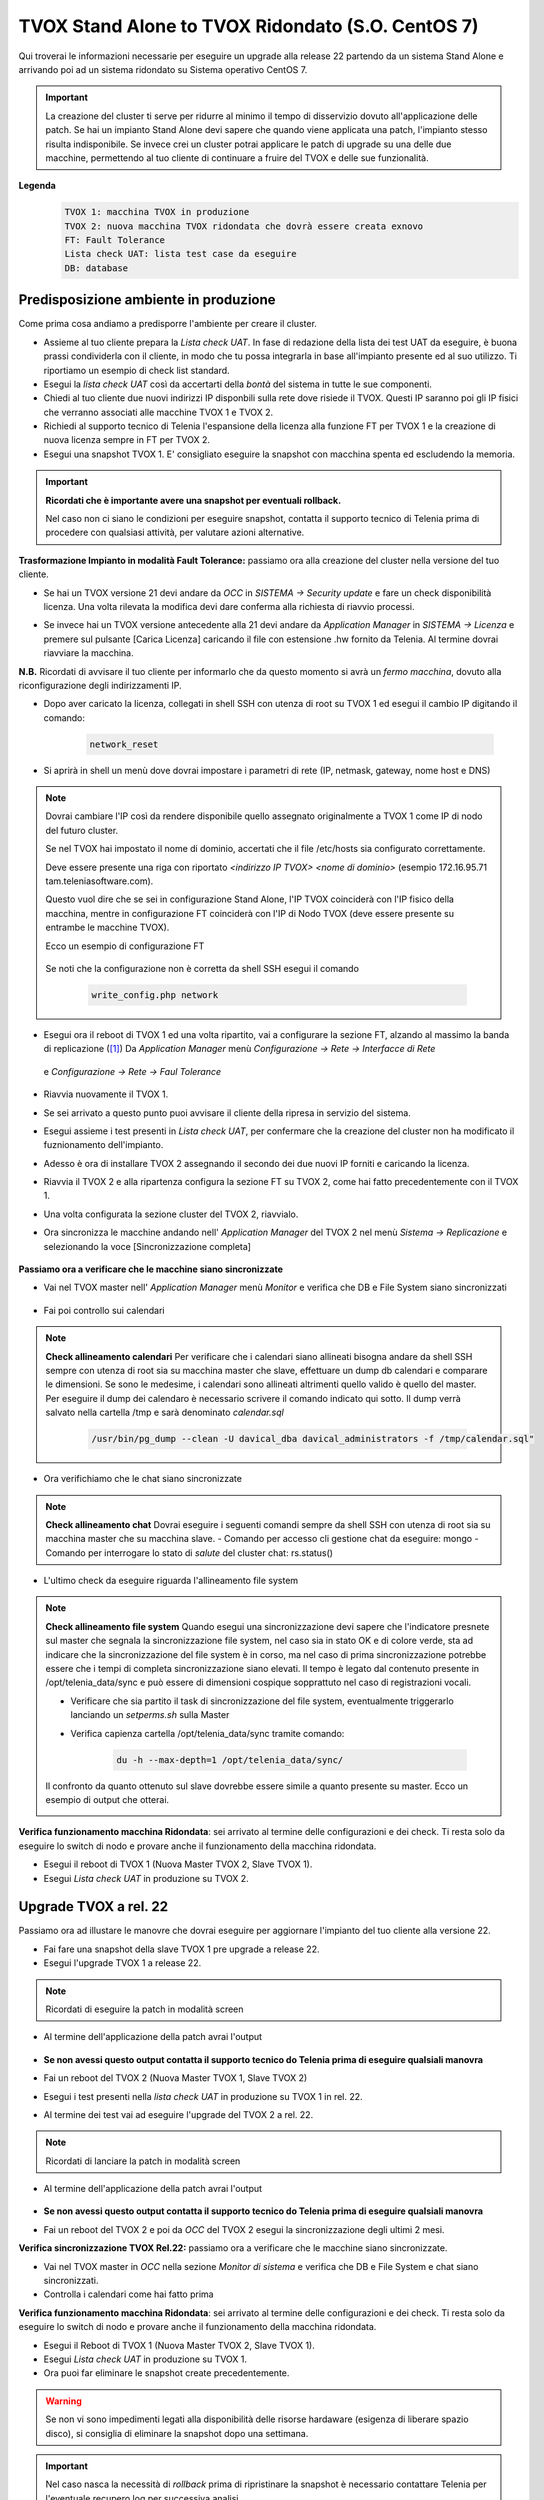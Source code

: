
==================================================
TVOX Stand Alone to TVOX Ridondato (S.O. CentOS 7)
==================================================

.. |tvox21_licenza| image:: ../../../images/TVOX/Upgrade/LicenzaOCC.PNG
.. |tvox10_26_licenza| image:: ../../../images/TVOX/Upgrade/LicenzaManager.PNG
.. |Network_reset01| image:: ../../../images/TVOX/Upgrade/Network_reset01.PNG
.. |Network_reset02| image:: ../../../images/TVOX/Upgrade/Network_reset02.PNG
.. |Network_reset03| image:: ../../../images/TVOX/Upgrade/Network_reset03.PNG 
.. |Network_reset04| image:: ../../../images/TVOX/Upgrade/Network_reset04.PNG
.. |Network_reset05| image:: ../../../images/TVOX/Upgrade/Network_reset05.PNG
.. |Hosts| image:: ../../../images/TVOX/Upgrade/Hosts.PNG
.. |FaultTolerance01| image:: ../../../images/TVOX/Upgrade/FT01.PNG
.. |FaultTolerance02| image:: ../../../images/TVOX/Upgrade/FT02.PNG
.. |SincroFT| image:: ../../../images/TVOX/Upgrade/SincroFT.PNG
.. |SincroMonitor| image:: ../../../images/TVOX/Upgrade/SincroMonitor.PNG
.. |FileSystem| image:: ../../../images/TVOX/Upgrade/FileSystem.PNG
.. |Updater| image:: ../../../images/TVOX/Upgrade/Updater.PNG

Qui troverai le informazioni necessarie per eseguire un upgrade alla release 22 partendo da un sistema Stand Alone e arrivando poi ad un sistema ridondato su Sistema operativo CentOS 7.

.. important:: La creazione del cluster ti serve per ridurre al minimo il tempo di disservizio dovuto all'applicazione delle patch. 
    Se hai un impianto Stand Alone devi sapere che quando viene applicata una patch, l'impianto stesso risulta indisponibile. 
    Se invece crei un cluster potrai applicare le patch di upgrade su una delle due macchine, permettendo al tuo cliente di continuare a fruire del TVOX e delle sue funzionalità.
    
**Legenda**
 .. code-block:: ini

    TVOX 1: macchina TVOX in produzione
    TVOX 2: nuova macchina TVOX ridondata che dovrà essere creata exnovo
    FT: Fault Tolerance
    Lista check UAT: lista test case da eseguire
    DB: database


Predisposizione ambiente in produzione
======================================

Come prima cosa andiamo a predisporre l'ambiente per creare il cluster.

- Assieme al tuo cliente prepara la *Lista check UAT*. In fase di redazione della lista dei test UAT da eseguire, è buona prassi condividerla con il cliente, in modo che tu possa integrarla in base all'impianto presente ed al suo utilizzo. Ti riportiamo un esempio di check list standard.
- Esegui la *lista check UAT* così da accertarti della *bontà* del sistema in tutte le sue componenti. 
- Chiedi al tuo cliente due nuovi indirizzi IP disponbili sulla rete dove risiede il TVOX. Questi IP saranno poi gli IP fisici che verranno associati alle macchine TVOX 1 e TVOX 2.
- Richiedi al supporto tecnico di Telenia l'espansione della licenza alla funzione FT per TVOX 1 e la creazione di nuova licenza sempre in FT per TVOX 2.
- Esegui una snapshot TVOX 1. E\' consigliato eseguire la snapshot con macchina spenta ed escludendo la memoria.

.. important:: **Ricordati che è importante avere una snapshot per eventuali rollback.** 
    
    Nel caso non ci siano le condizioni per eseguire snapshot, contatta il supporto tecnico di Telenia prima di procedere con qualsiasi attività, per valutare azioni alternative. 
    

**Trasformazione Impianto in modalità Fault Tolerance:** passiamo ora alla creazione del cluster nella versione del tuo cliente.

- Se hai un TVOX versione 21 devi andare da *OCC* in *SISTEMA -> Security update* e fare un check disponibilità licenza. Una volta rilevata la modifica devi dare conferma alla richiesta di riavvio processi.
  
|tvox21_licenza|

- Se invece hai un TVOX versione antecedente alla 21 devi andare da *Application Manager* in *SISTEMA -> Licenza* e premere sul pulsante [Carica Licenza] caricando il file con estensione .hw fornito da Telenia. Al termine dovrai riavviare la macchina.

|tvox10_26_licenza| 

**N.B.** Ricordati di avvisare il tuo cliente per informarlo che da questo momento si avrà un *fermo macchina*, dovuto alla riconfigurazione degli indirizzamenti IP.

- Dopo aver caricato la licenza, collegati in shell SSH con utenza di root su TVOX 1 ed esegui il cambio IP digitando il comando:

        .. code-block:: shell

                network_reset
        

- Si aprirà in shell un menù dove dovrai impostare i parametri di rete (IP, netmask, gateway, nome host e DNS)

        |Network_reset01| 


.. note:: Dovrai cambiare l\'IP così da rendere disponibile quello assegnato originalmente a TVOX 1 come IP di nodo del futuro cluster. 
    
    Se nel TVOX hai impostato il nome di dominio, accertati che il file /etc/hosts sia configurato correttamente.
    
    Deve essere presente una riga con riportato *<indirizzo IP TVOX> <nome di dominio>* (esempio 172.16.95.71 tam.teleniasoftware.com). 

    Questo vuol dire che se sei in configurazione Stand Alone, l'IP TVOX coinciderà con l'IP fisico della macchina, mentre in configurazione FT coinciderà con l'IP di Nodo TVOX (deve essere presente su entrambe le macchine TVOX). 
    
    Ecco un esempio di configurazione FT

        |Hosts|

    Se noti che la configurazione non è corretta da shell SSH esegui il comando 
    
        .. code-block:: shell

            write_config.php network



- Esegui ora il reboot di TVOX 1 ed una volta ripartito, vai a configurare la sezione FT, alzando al massimo la banda di replicazione ([1]_)
  Da *Application Manager* menù *Configurazione -> Rete -> Interfacce di Rete* 


     |FaultTolerance01|

  e  *Configurazione -> Rete -> Faul Tolerance* 

     |FaultTolerance02|

- Riavvia nuovamente il TVOX 1.
- Se sei arrivato a questo punto puoi avvisare il cliente della ripresa in servizio del sistema.
- Esegui assieme i test presenti in *Lista check UAT*, per confermare che la creazione del cluster non ha modificato il fuznionamento dell'impianto.
- Adesso è ora di installare TVOX 2 assegnando il secondo dei due nuovi IP forniti e caricando la licenza.  
- Riavvia il TVOX 2 e alla ripartenza configura la sezione FT su TVOX 2, come hai fatto precedentemente con il TVOX 1.
- Una volta configurata la sezione cluster del TVOX 2, riavvialo.
- Ora sincronizza le macchine andando nell' *Application Manager* del TVOX 2 nel menù *Sistema -> Replicazione* e selezionando la voce [Sincronizzazione completa]

    |SincroFT| 



**Passiamo ora a verificare che le macchine siano sincronizzate**

- Vai nel TVOX master nell' *Application Manager* menù *Monitor* e verifica che DB e File System siano sincronizzati

    |SincroMonitor| 

- Fai poi controllo sui calendari 

.. note:: **Check allineamento calendari** 
    Per verificare che i calendari siano allineati bisogna andare da shell SSH sempre con utenza di root sia su macchina master che slave, effettuare un dump db calendari 
    e comparare le dimensioni. Se sono le medesime, i calendari sono allineati altrimenti quello valido è quello del master.
    Per eseguire il dump dei calendaro è necessario scrivere il comando indicato qui sotto. Il dump verrà salvato nella cartella /tmp e sarà denominato *calendar.sql*
    
        .. code-block:: shell

            /usr/bin/pg_dump --clean -U davical_dba davical_administrators -f /tmp/calendar.sql"

    
- Ora verifichiamo che le chat siano sincronizzate

.. note:: **Check allineamento chat** 
    Dovrai eseguire i seguenti comandi sempre da shell SSH con utenza di root sia su macchina master che su macchina slave.
    - Comando per accesso cli gestione chat da eseguire: mongo
    - Comando per interrogare lo stato di *salute* del cluster chat: rs.status()


- L'ultimo check da eseguire riguarda l'allineamento file system 


.. note:: **Check allineamento file system**
    Quando esegui una sincronizzazione devi sapere che l'indicatore presnete sul master che segnala la sincronizzazione file system, nel caso sia in stato OK e di colore verde, sta ad indicare che la sincronizzazione del file system è in corso, 
    ma nel caso di prima sincronizzazione potrebbe essere che i tempi di completa sincronizzazione siano elevati. Il tempo è legato dal contenuto presente in  /opt/telenia_data/sync e può essere di dimensioni cospique sopprattuto nel caso di registrazioni vocali.

    - Verificare che sia partito il task di sincronizzazione del file system, eventualmente triggerarlo lanciando un *setperms.sh* sulla Master
    - Verifica capienza cartella /opt/telenia_data/sync tramite comando: 

        .. code-block:: shell

            du -h --max-depth=1 /opt/telenia_data/sync/

    Il confronto da quanto ottenuto sul slave dovrebbe essere simile a quanto presente su master. 
    Ecco un esempio di output che otterai.

    |FileSystem|


**Verifica funzionamento macchina Ridondata**: sei arrivato al termine delle configurazioni e dei check. Ti resta solo da eseguire lo switch di nodo e provare anche il funzionamento della macchina ridondata.

- Esegui il reboot di TVOX 1 (Nuova Master TVOX 2, Slave TVOX 1).
- Esegui *Lista check UAT* in produzione su TVOX 2.


Upgrade TVOX a rel. 22
=======================

Passiamo ora ad illustare le manovre che dovrai eseguire per aggiornare l'impianto del tuo cliente alla versione 22.

- Fai fare una snapshot della slave TVOX 1 pre upgrade a release 22.
- Esegui l'upgrade TVOX 1 a release 22. 

.. note:: Ricordati di eseguire la patch in modalità screen

- Al termine dell'applicazione della patch avrai l'output

            |Updater|

- **Se non avessi questo output contatta il supporto tecnico do Telenia prima di eseguire qualsiali manovra**
- Fai un reboot del TVOX 2  (Nuova Master TVOX 1, Slave TVOX 2)
- Esegui i test presenti nella *lista check UAT* in produzione su TVOX 1 in rel. 22.
- Al termine dei test vai ad eseguire l'upgrade del TVOX 2 a rel. 22.

.. note:: Ricordati di lanciare la patch in modalità screen

- Al termine dell'applicazione della patch avrai l'output

            |Updater|

- **Se non avessi questo output contatta il supporto tecnico do Telenia prima di eseguire qualsiali manovra**
- Fai un reboot del TVOX 2 e poi da *OCC* del TVOX 2 esegui la sincronizzazione degli ultimi 2 mesi.

 
**Verifica sincronizzazione TVOX Rel.22:** passiamo ora a verificare che le macchine siano sincronizzate.

- Vai nel TVOX master in *OCC* nella sezione *Monitor di sistema* e verifica che DB e File System e chat siano sincronizzati.
- Controlla i calendari come hai fatto prima

**Verifica funzionamento macchina Ridondata**: sei arrivato al termine delle configurazioni e dei check. Ti resta solo da eseguire lo switch di nodo e provare anche il funzionamento della macchina ridondata.

- Esegui il Reboot di TVOX 1 (Nuova Master TVOX 2, Slave TVOX 1).
- Esegui *Lista check UAT* in produzione su TVOX 1.
- Ora puoi far eliminare le snapshot create precedentemente.


.. warning:: Se non vi sono impedimenti legati alla disponibilità delle risorse hardaware (esigenza di liberare spazio disco), si consiglia di eliminare la snapshot dopo una settimana.


.. important:: Nel caso nasca la necessità di *rollback* prima di ripristinare la snapshot è necessario contattare Telenia per l'eventuale recupero log per successiva analisi.
     


.. rubric:: Note

.. [1] Il valore da impostare è da chiedere al cliente in base alle prestazioni di network dell'infrastruttura dove risiedono i TVOX.